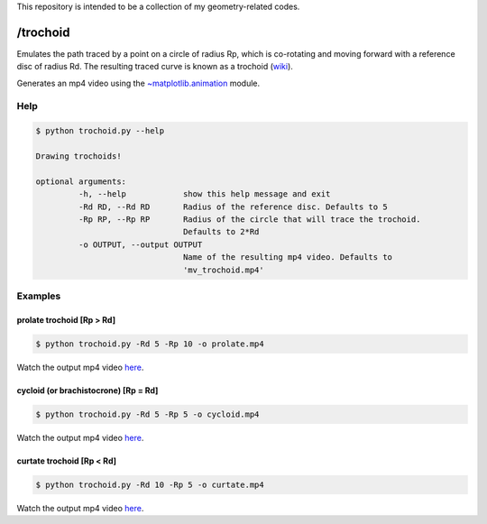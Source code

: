 This repository is intended to be a collection of my geometry-related codes.

/trochoid
---------

Emulates the path traced by a point on a circle of radius Rp, which is co-rotating and moving forward with a reference disc of radius Rd.
The resulting traced curve is known as a trochoid (`wiki <https://en.wikipedia.org/wiki/Trochoid>`_).

Generates an mp4 video using the `~matplotlib.animation <https://matplotlib.org/api/animation_api.html>`_ module.

Help
====

.. code-block:: bash 
   
   $ python trochoid.py --help

   Drawing trochoids!

   optional arguments:
   	    -h, --help            show this help message and exit
  	    -Rd RD, --Rd RD       Radius of the reference disc. Defaults to 5
	    -Rp RP, --Rp RP       Radius of the circle that will trace the trochoid.
            	                  Defaults to 2*Rd
	    -o OUTPUT, --output OUTPUT
               	                  Name of the resulting mp4 video. Defaults to
                      	          'mv_trochoid.mp4'

Examples
========

prolate trochoid [Rp > Rd]
^^^^^^^^^^^^^^^^^^^^^^^^^^

.. code-block:: bash 
   
   $ python trochoid.py -Rd 5 -Rp 10 -o prolate.mp4 

Watch the output mp4 video `here <https://andizq.github.io/geometry-chest/trochoid/videos/#prolate>`_.
   
cycloid (or brachistocrone) [Rp = Rd]
^^^^^^^^^^^^^^^^^^^^^^^^^^^^^^^^^^^^^

.. code-block:: bash 
   
   $ python trochoid.py -Rd 5 -Rp 5 -o cycloid.mp4 

Watch the output mp4 video `here <https://andizq.github.io/geometry-chest/trochoid/videos/#cycloid>`_.


curtate trochoid [Rp < Rd]
^^^^^^^^^^^^^^^^^^^^^^^^^^
	
.. code-block:: bash 
   
   $ python trochoid.py -Rd 10 -Rp 5 -o curtate.mp4 

Watch the output mp4 video `here <https://andizq.github.io/geometry-chest/trochoid/videos/#curtate>`_.



